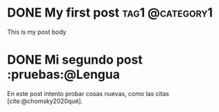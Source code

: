 #+hugo_base_dir: ../

* DONE My first post :tag1:@category1:
:PROPERTIES:
:EXPORT_FILE_NAME: my-first-post
:END:
:LOGBOOK:
- State "DONE"       from              [2023-08-20 dom 14:10]
:END:
This is my post body
* DONE Mi segundo post :pruebas:@Lengua
:PROPERTIES:
:EXPORT_FILE_NAME: mi-segundo-post
:END:
:LOGBOOK:
- State "DONE"       from "[X]"        [2023-08-20 dom 14:58]
- State "[X]"        from              [2023-08-20 dom 14:57]
- State "TODO"       from              [2023-08-20 dom 14:56]
:END:

En este post intento probar cosas nuevas, como las citas [cite:@chomsky2020qué].

#+print_bibliography:
